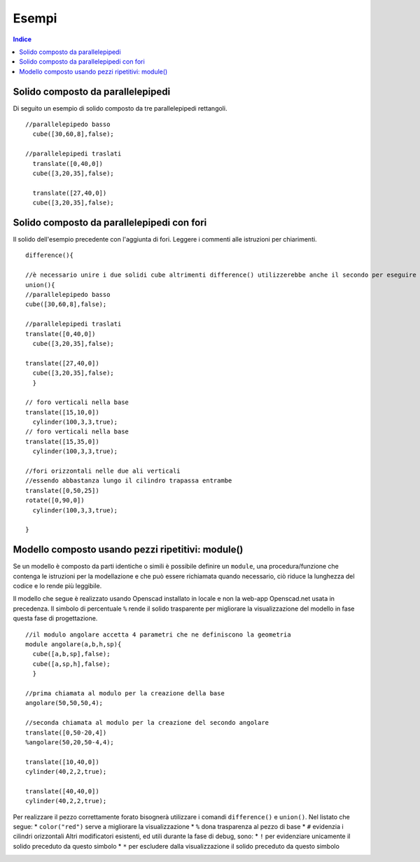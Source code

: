 Esempi
======

.. contents:: Indice
  :depth: 1
  :local:

Solido composto da parallelepipedi
**********************************

Di seguito un esempio di solido composto da tre parallelepipedi rettangoli.

::

  //parallelepipedo basso
    cube([30,60,8],false);

  //parallelepipedi traslati
    translate([0,40,0])
    cube([3,20,35],false);

    translate([27,40,0])
    cube([3,20,35],false);

.. image:: ./images/parallelepipedi_composizione.png

Solido composto da parallelepipedi con fori
*******************************************

Il solido dell'esempio precedente con l'aggiunta di fori. Leggere i commenti alle istruzioni per chiarimenti.

::

  difference(){

  //è necessario unire i due solidi cube altrimenti difference() utilizzerebbe anche il secondo per eseguire le sottrazioni
  union(){
  //parallelepipedo basso
  cube([30,60,8],false);

  //parallelepipedi traslati
  translate([0,40,0])
    cube([3,20,35],false);

  translate([27,40,0])
    cube([3,20,35],false);
    }

  // foro verticali nella base
  translate([15,10,0])
    cylinder(100,3,3,true);
  // foro verticali nella base
  translate([15,35,0])
    cylinder(100,3,3,true);

  //fori orizzontali nelle due ali verticali
  //essendo abbastanza lungo il cilindro trapassa entrambe
  translate([0,50,25])
  rotate([0,90,0])
    cylinder(100,3,3,true);

  }

.. image:: ./images/esempio_staffaConFori.png

Modello composto usando pezzi ripetitivi: module()
**************************************************

Se un modello è composto da parti identiche o simili è possibile definire un ``module``, una procedura/funzione che contenga le istruzioni per la modellazione e che può essere richiamata quando necessario, ciò riduce la lunghezza del codice e lo rende più leggibile.

Il modello che segue è realizzato usando Openscad installato in locale e non la web-app Openscad.net usata in precedenza. Il simbolo di percentuale ``%`` rende il solido trasparente per migliorare la visualizzazione del modello in fase questa fase di progettazione.

::

  //il modulo angolare accetta 4 parametri che ne definiscono la geometria
  module angolare(a,b,h,sp){
    cube([a,b,sp],false);
    cube([a,sp,h],false);
    }

  //prima chiamata al modulo per la creazione della base
  angolare(50,50,50,4);

  //seconda chiamata al modulo per la creazione del secondo angolare
  translate([0,50-20,4])
  %angolare(50,20,50-4,4);

  translate([10,40,0])
  cylinder(40,2,2,true);

  translate([40,40,0])
  cylinder(40,2,2,true);

.. image:: ./images/istruzione_module.png

Per realizzare il pezzo correttamente forato bisognerà utilizzare i comandi ``difference()`` e ``union()``.
Nel listato che segue:
* ``color("red")`` serve a migliorare la visualizzazione
* ``%`` dona trasparenza al pezzo di base
* ``#`` evidenzia i cilindri orizzontali
Altri modificatori esistenti, ed utili durante la fase di debug, sono:
* ``!`` per evidenziare unicamente il solido preceduto da questo simbolo
* ``*`` per escludere dalla visualizzazione il solido preceduto da questo simbolo

.. image:: ./images/istruzione_evidenziaPezzi.png
